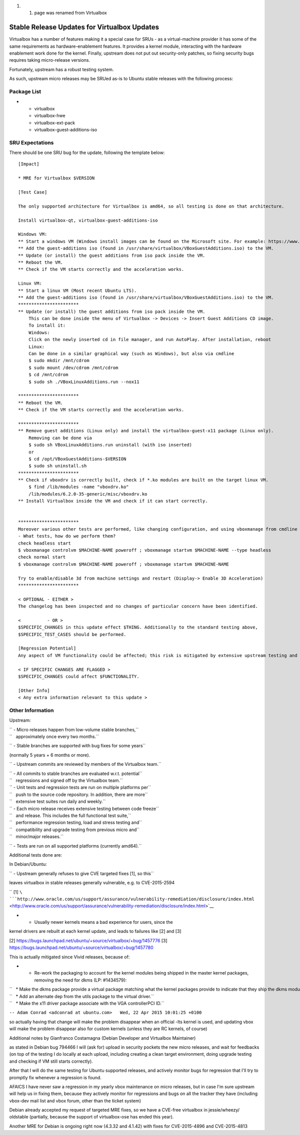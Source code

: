 #. 

   #. page was renamed from Virtualbox

.. _stable_release_updates_for_virtualbox_updates:

Stable Release Updates for Virtualbox Updates
~~~~~~~~~~~~~~~~~~~~~~~~~~~~~~~~~~~~~~~~~~~~~

Virtualbox has a number of features making it a special case for SRUs -
as a virtual-machine provider it has some of the same requirements as
hardware-enablement features. It provides a kernel module, interacting
with the hardware enablement work done for the kernel. Finally, upstream
does not put out security-only patches, so fixing security bugs requires
taking micro-release versions.

Fortunately, upstream has a robust testing system.

As such, upstream micro releases may be SRUed as-is to Ubuntu stable
releases with the following process:

.. _package_list:

Package List
------------

-  

   -  virtualbox
   -  virtualbox-hwe
   -  virtualbox-ext-pack
   -  virtualbox-guest-additions-iso

.. _sru_expectations:

SRU Expectations
----------------

There should be one SRU bug for the update, following the template
below:

::

   [Impact]

   * MRE for Virtualbox $VERSION

   [Test Case]

   The only supported architecture for Virtualbox is amd64, so all testing is done on that architecture.

   Install virtualbox-qt, virtualbox-guest-additions-iso

   Windows VM:
   ** Start a windows VM (Windows install images can be found on the Microsoft site. For example: https://www.microsoft.com/en-au/software-download/windows11)
   ** Add the guest-additions iso (found in /usr/share/virtualbox/VBoxGuestAdditions.iso) to the VM.
   ** Update (or install) the guest additions from iso pack inside the VM.
   ** Reboot the VM.
   ** Check if the VM starts correctly and the acceleration works.

   Linux VM:
   ** Start a linux VM (Most recent Ubuntu LTS).
   ** Add the guest-additions iso (found in /usr/share/virtualbox/VBoxGuestAdditions.iso) to the VM.
   ***********************
   ** Update (or install) the guest additions from iso pack inside the VM.
       This can be done inside the menu of Virtualbox -> Devices -> Insert Guest Additions CD image.
       To install it:
       Windows:
       Click on the newly inserted cd in file manager, and run AutoPlay. After installation, reboot
       Linux:
       Can be done in a similar graphical way (such as Windows), but also via cmdline
       $ sudo mkdir /mnt/cdrom
       $ sudo mount /dev/cdrom /mnt/cdrom
       $ cd /mnt/cdrom
       $ sudo sh ./VBoxLinuxAdditions.run --nox11

   ***********************
   ** Reboot the VM.
   ** Check if the VM starts correctly and the acceleration works.

   ***********************
   ** Remove guest additions (Linux only) and install the virtualbox-guest-x11 package (Linux only).
       Removing can be done via
       $ sudo sh VBoxLinuxAdditions.run uninstall (with iso inserted)
       or
       $ cd /opt/VBoxGuestAdditions-$VERSION
       $ sudo sh uninstall.sh
   ***********************
   ** Check if vboxdrv is correctly built, check if *.ko modules are built on the target linux VM.
       $ find /lib/modules -name "vboxdrv.ko"
       /lib/modules/6.2.0-35-generic/misc/vboxdrv.ko
   ** Install Virtualbox inside the VM and check if it can start correctly.


   ***********************
   Moreover various other tests are performed, like changing configuration, and using vboxmanage from cmdline
   - What tests, how do we perform them?
   check headless start
   $ vboxmanage controlvm $MACHINE-NAME poweroff ; vboxmanage startvm $MACHINE-NAME --type headless
   check normal start
   $ vboxmanage controlvm $MACHINE-NAME poweroff ; vboxmanage startvm $MACHINE-NAME

   Try to enable/disable 3d from machine settings and restart (Display-> Enable 3D Acceleration)
   ***********************

   < OPTIONAL - EITHER >
   The changelog has been inspected and no changes of particular concern have been identified.

   <          - OR >
   $SPECIFIC_CHANGES in this update effect $THING. Additionally to the standard testing above,
   $SPECIFIC_TEST_CASES should be performed.

   [Regression Potential]
   Any aspect of VM functionality could be affected; this risk is mitigated by extensive upstream testing and the test cases above.

   < IF SPECIFIC CHANGES ARE FLAGGED >
   $SPECIFIC_CHANGES could affect $FUNCTIONALITY.

   [Other Info]
   < Any extra information relevant to this update >

.. _other_information:

Other Information
-----------------

Upstream:

| `` - Micro releases happen from low-volume stable branches,``
| ``   approximately once every two months.``

`` - Stable branches are supported with bug fixes for some years``

(normally 5 years + 6 months or more).

`` - Upstream commits are reviewed by members of the Virtualbox team.``

| `` - All commits to stable branches are evaluated w.r.t. potential``
| ``   regressions and signed off by the Virtualbox team.``

| `` - Unit tests and regression tests are run on multiple platforms per``
| ``   push to the source code repository. In addition, there are more``
| ``   extensive test suites run daily and weekly.``

| `` - Each micro release receives extensive testing between code freeze``
| ``   and release. This includes the full functional test suite,``
| ``   performance regression testing, load and stress testing and``
| ``   compatibility and upgrade testing from previous micro and``
| ``   minor/major releases.``

`` - Tests are run on all supported platforms (currently amd64).``

Additional tests done are:

In Debian/Ubuntu:

`` - Upstream generally refuses to give CVE targeted fixes [1], so this``

leaves virtualbox in stable releases generally vulnerable, e.g. to
CVE-2015-2594

`` [1] ``\ ```http://www.oracle.com/us/support/assurance/vulnerability-remediation/disclosure/index.html`` <http://www.oracle.com/us/support/assurance/vulnerability-remediation/disclosure/index.html>`__

- - Usually newer kernels means a bad experience for users, since the
kernel drivers are rebuilt at each kernel update, and leads to failures
like [2] and [3]

[2] https://bugs.launchpad.net/ubuntu/+source/virtualbox/+bug/1457776
[3] https://bugs.launchpad.net/ubuntu/+source/virtualbox/+bug/1457780

This is actually mitigated since Vivid releases, because of:

-  

   -  Re-work the packaging to account for the kernel modules being
      shipped in the master kernel packages, removing the need for dkms
      (LP: #1434579):

| ``   * Make the dkms package provide a virtual package matching what the kernel packages provide to indicate that they ship the dkms modules.``
| ``   * Add an alternate dep from the utils package to the virtual driver.``
| ``   * Make the x11 driver package associate with the VGA controllerPCI ID.``

``-- Adam Conrad <adconrad at ubuntu.com>   Wed, 22 Apr 2015 10:01:25 +0100``

so actually having that change will make the problem disappear when an
official -lts kernel is used, and updating vbox will make the problem
disappear also for custom kernels (unless they are RC kernels, of
course)

Additional notes by Gianfranco Costamagna (Debian Developer and
Virtualbox Maintainer)

as stated in Debian bug 794466 I will (ask for) upload in security
pockets the new micro releases, and wait for feedbacks (on top of the
testing I do locally at each upload, including creating a clean target
environment, doing upgrade testing and checking if VM still starts
correctly).

After that I will do the same testing for Ubuntu supported releases, and
actively monitor bugs for regression that I'll try to promptly fix
whenever a regression is found.

AFAICS I have never saw a regression in my yearly vbox maintenance on
micro releases, but in case I'm sure upstream will help us in fixing
them, because they actively monitor for regressions and bugs on all the
tracker they have (including vbox-dev mail list and vbox forum, other
than the ticket system)

Debian already accepted my request of targeted MRE fixes, so we have a
CVE-free virtualbox in jessie/wheezy/ oldstable (partially, because the
support of virtualbox-ose has ended this year).

Another MRE for Debian is ongoing right now (4.3.32 and 4.1.42) with
fixes for CVE-2015-4896 and CVE-2015-4813

